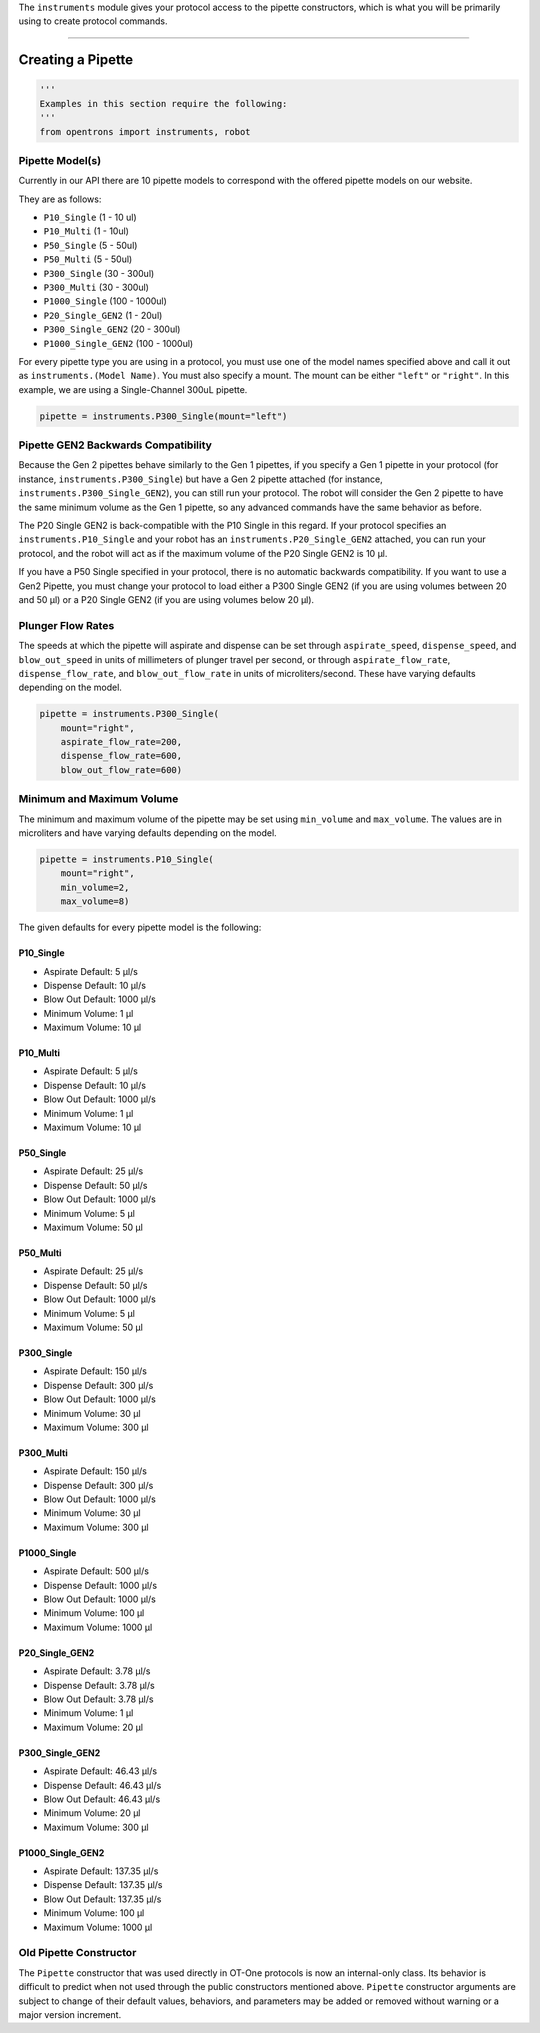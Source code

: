 .. _pipettes:

The ``instruments`` module gives your protocol access to the pipette constructors, which is what you will be primarily using to create protocol commands.

************************

******************
Creating a Pipette
******************

.. code-block:: python

    '''
    Examples in this section require the following:
    '''
    from opentrons import instruments, robot


Pipette Model(s)
===================
Currently in our API there are 10 pipette models to correspond with the offered pipette models on our website.

They are as follows:

- ``P10_Single`` (1 - 10 ul)
- ``P10_Multi`` (1 - 10ul)
- ``P50_Single`` (5 - 50ul)
- ``P50_Multi`` (5 - 50ul)
- ``P300_Single`` (30 - 300ul)
- ``P300_Multi`` (30 - 300ul)
- ``P1000_Single`` (100 - 1000ul)
- ``P20_Single_GEN2`` (1 - 20ul)
- ``P300_Single_GEN2`` (20 - 300ul)
- ``P1000_Single_GEN2`` (100 - 1000ul)


For every pipette type you are using in a protocol, you must use one of the
model names specified above and call it out as ``instruments.(Model Name)``.
You must also specify a mount. The mount can be either ``"left"`` or ``"right"``.
In this example, we are using a Single-Channel 300uL pipette.

.. code-block:: python

    pipette = instruments.P300_Single(mount="left")

Pipette GEN2 Backwards Compatibility
====================================

Because the Gen 2 pipettes behave similarly to the Gen 1 pipettes, if you specify a Gen 1 pipette
in your protocol (for instance, ``instruments.P300_Single``) but have a Gen 2 pipette attached (for instance,
``instruments.P300_Single_GEN2``), you can still run your protocol. The robot will consider the Gen 2
pipette to have the same minimum volume as the Gen 1 pipette, so any advanced commands have the
same behavior as before.

The P20 Single GEN2 is back-compatible with the P10 Single in this regard. If your protocol
specifies an ``instruments.P10_Single`` and your robot has an ``instruments.P20_Single_GEN2``
attached, you can run your protocol, and the robot will act as if the maximum volume of the P20
Single GEN2 is 10 µl.

If you have a P50 Single specified in your protocol, there is no automatic backwards compatibility.
If you want to use a Gen2 Pipette, you must change your protocol to load either a P300 Single GEN2
(if you are using volumes between 20 and 50 µl) or a P20 Single GEN2 (if you are using volumes
below 20 µl).


Plunger Flow Rates
==================

The speeds at which the pipette will aspirate and dispense can be set through ``aspirate_speed``, ``dispense_speed``, and ``blow_out_speed`` in units of millimeters of plunger travel per second, or through ``aspirate_flow_rate``, ``dispense_flow_rate``, and ``blow_out_flow_rate`` in units of microliters/second. These have varying defaults depending on the model.


.. code-block:: python

    pipette = instruments.P300_Single(
        mount="right",
        aspirate_flow_rate=200,
        dispense_flow_rate=600,
        blow_out_flow_rate=600)


Minimum and Maximum Volume
==========================

The minimum and maximum volume of the pipette may be set using
``min_volume`` and ``max_volume``. The values are in microliters and have
varying defaults depending on the model.


.. code-block:: python

    pipette = instruments.P10_Single(
        mount="right",
        min_volume=2,
        max_volume=8)


The given defaults for every pipette model is the following:

P10_Single
----------

- Aspirate Default: 5 µl/s
- Dispense Default: 10 µl/s
- Blow Out Default: 1000 µl/s
- Minimum Volume: 1 µl
- Maximum Volume: 10 µl

P10_Multi
---------

- Aspirate Default: 5 µl/s
- Dispense Default: 10 µl/s
- Blow Out Default: 1000 µl/s
- Minimum Volume: 1 µl
- Maximum Volume: 10 µl

P50_Single
----------

- Aspirate Default: 25 µl/s
- Dispense Default: 50 µl/s
- Blow Out Default: 1000 µl/s
- Minimum Volume: 5 µl
- Maximum Volume: 50 µl

P50_Multi
---------

- Aspirate Default: 25 µl/s
- Dispense Default: 50 µl/s
- Blow Out Default: 1000 µl/s
- Minimum Volume: 5 µl
- Maximum Volume: 50 µl

P300_Single
-----------

- Aspirate Default: 150 µl/s
- Dispense Default: 300 µl/s
- Blow Out Default: 1000 µl/s
- Minimum Volume: 30 µl
- Maximum Volume: 300 µl

P300_Multi
----------

- Aspirate Default: 150 µl/s
- Dispense Default: 300 µl/s
- Blow Out Default: 1000 µl/s
- Minimum Volume: 30 µl
- Maximum Volume: 300 µl

P1000_Single
------------

- Aspirate Default: 500 µl/s
- Dispense Default: 1000 µl/s
- Blow Out Default: 1000 µl/s
- Minimum Volume: 100 µl
- Maximum Volume: 1000 µl

P20_Single_GEN2
---------------

- Aspirate Default: 3.78 µl/s
- Dispense Default: 3.78 µl/s
- Blow Out Default: 3.78 µl/s
- Minimum Volume: 1 µl
- Maximum Volume: 20 µl

P300_Single_GEN2
----------------

- Aspirate Default: 46.43 µl/s
- Dispense Default: 46.43 µl/s
- Blow Out Default: 46.43 µl/s
- Minimum Volume: 20 µl
- Maximum Volume: 300 µl

P1000_Single_GEN2
-----------------

- Aspirate Default: 137.35 µl/s
- Dispense Default: 137.35 µl/s
- Blow Out Default: 137.35 µl/s
- Minimum Volume: 100 µl
- Maximum Volume: 1000 µl

Old Pipette Constructor
=======================

The ``Pipette`` constructor that was used directly in OT-One protocols is now
an internal-only class. Its behavior is difficult to predict when not used
through the public constructors mentioned above. ``Pipette`` constructor
arguments are subject to change of their default values, behaviors, and
parameters may be added or removed without warning or a major version
increment.
